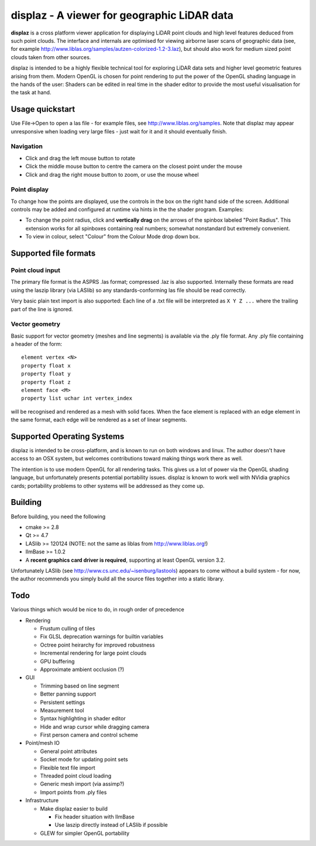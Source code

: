 ============================================
displaz - A viewer for geographic LiDAR data
============================================

**displaz** is a cross platform viewer application for displaying LiDAR point
clouds and high level features deduced from such point clouds.  The interface
and internals are optimised for viewing airborne laser scans of geographic data
(see, for example http://www.liblas.org/samples/autzen-colorized-1.2-3.laz),
but should also work for medium sized point clouds taken from other sources.

displaz is intended to be a highly flexible technical tool for exploring LiDAR
data sets and higher level geometric features arising from them.  Modern OpenGL
is chosen for point rendering to put the power of the OpenGL shading language
in the hands of the user: Shaders can be edited in real time in the shader
editor to provide the most useful visualisation for the task at hand.


Usage quickstart
----------------

Use File->Open to open a las file - for example files, see
http://www.liblas.org/samples.  Note that displaz may appear unresponsive when
loading very large files - just wait for it and it should eventually finish.


Navigation
~~~~~~~~~~

* Click and drag the left mouse button to rotate
* Click the middle mouse button to centre the camera on the closest point
  under the mouse
* Click and drag the right mouse button to zoom, or use the mouse wheel

Point display
~~~~~~~~~~~~~

To change how the points are displayed, use the controls in the box on
the right hand side of the screen.  Additional controls may be added and
configured at runtime via hints in the the shader program. Examples:

* To change the point radius, click and **vertically drag** on the arrows
  of the spinbox labeled "Point Radius".  This extension works for all
  spinboxes containing real numbers; somewhat nonstandard but extremely
  convenient.
* To view in colour, select "Colour" from the Colour Mode drop down box.


Supported file formats
----------------------

Point cloud input
~~~~~~~~~~~~~~~~~
The primary file format is the ASPRS .las format; compressed .laz is also
supported.  Internally these formats are read using the laszip library (via
LASlib) so any standards-conforming las file should be read correctly.

Very basic plain text import is also supported: Each line of a .txt file will
be interpreted as ``X Y Z ...`` where the trailing part of the line is ignored.

Vector geometry
~~~~~~~~~~~~~~~
Basic support for vector geometry (meshes and line segments) is available via
the .ply file format.  Any .ply file containing a header of the form::

    element vertex <N>
    property float x
    property float y
    property float z
    element face <M>
    property list uchar int vertex_index

will be recognised and rendered as a mesh with solid faces.  When the face
element is replaced with an edge element in the same format, each edge will be
rendered as a set of linear segments.


Supported Operating Systems
---------------------------

displaz is intended to be cross-platform, and is known to run on both windows
and linux.  The author doesn't have access to an OSX system, but welcomes
contributions toward making things work there as well.

The intention is to use modern OpenGL for all rendering tasks.  This gives us a
lot of power via the OpenGL shading language, but unfortunately presents
potential portability issues.  displaz is known to work well with NVidia
graphics cards; portability problems to other systems will be addressed as they
come up.


Building
--------

Before building, you need the following

* cmake >= 2.8
* Qt >= 4.7
* LASlib >= 120124 (NOTE: not the same as liblas from http://www.liblas.org!)
* IlmBase >= 1.0.2
* A **recent graphics card driver is required**, supporting at least OpenGL
  version 3.2.

Unfortunately LASlib (see http://www.cs.unc.edu/~isenburg/lastools) appears to
come without a build system - for now, the author recommends you simply build
all the source files together into a static library.



Todo
----

Various things which would be nice to do, in rough order of precedence

* Rendering

  * Frustum culling of tiles
  * Fix GLSL deprecation warnings for builtin variables
  * Octree point heirarchy for improved robustness
  * Incremental rendering for large point clouds
  * GPU buffering
  * Approximate ambient occlusion (?)

* GUI

  * Trimming based on line segment
  * Better panning support
  * Persistent settings
  * Measurement tool
  * Syntax highlighting in shader editor
  * Hide and wrap cursor while dragging camera
  * First person camera and control scheme

* Point/mesh IO

  * General point attributes
  * Socket mode for updating point sets
  * Flexible text file import
  * Threaded point cloud loading
  * Generic mesh import (via assimp?)
  * Import points from .ply files

* Infrastructure

  * Make displaz easier to build

    * Fix header situation with IlmBase
    * Use laszip directly instead of LASlib if possible

  * GLEW for simpler OpenGL portability

